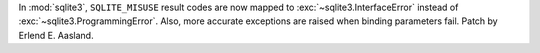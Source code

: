 In :mod:`sqlite3`, ``SQLITE_MISUSE`` result codes are now mapped to
:exc:`~sqlite3.InterfaceError` instead of :exc:`~sqlite3.ProgrammingError`.
Also, more accurate exceptions are raised when binding parameters fail.
Patch by Erlend E. Aasland.
